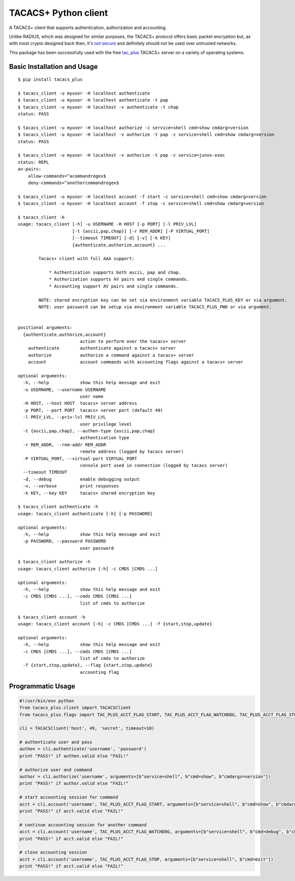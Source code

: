 TACACS+ Python client
=====================

|Build Status|

A TACACS+ client that supports authentication, authorization and
accounting.

Unlike RADIUS, which was designed for similar purposes, the TACACS+
protocol offers basic packet encryption but, as with most crypto
designed back then, it's `not
secure <http://www.openwall.com/articles/TACACS+-Protocol-Security>`__
and definitely should not be used over untrusted networks.

This package has been successfully used with the free
`tac\_plus <http://www.shrubbery.net/tac_plus/>`__ TACACS+ server on a
variety of operating systems.

Basic Installation and Usage
~~~~~~~~~~~~~~~~~~~~~~~~~~~~

::

    $ pip install tacacs_plus

    $ tacacs_client -u myuser -H localhost authenticate
    $ tacacs_client -u myuser -H localhost authenticate -t pap
    $ tacacs_client -u myuser -H localhost -v authenticate -t chap
    status: PASS

    $ tacacs_client -u myuser -H localhost authorize -c service=shell cmd=show cmdarg=version
    $ tacacs_client -u myuser -H localhost -v authorize -t pap -c service=shell cmd=show cmdarg=version
    status: PASS

    $ tacacs_client -u myuser -H localhost -v authorize -t pap -c service=junos-exec
    status: REPL
    av-pairs:
        allow-commands=^acommandregex$
        deny-commands=^anothercommandregex$

    $ tacacs_client -u myuser -H localhost account -f start -c service=shell cmd=show cmdarg=version
    $ tacacs_client -u myuser -H localhost account -f stop -c service=shell cmd=show cmdarg=version

    $ tacacs_client -h
    usage: tacacs_client [-h] -u USERNAME -H HOST [-p PORT] [-l PRIV_LVL]
                         [-t {ascii,pap,chap}] [-r REM_ADDR] [-P VIRTUAL_PORT]
                         [--timeout TIMEOUT] [-d] [-v] [-k KEY]
                         {authenticate,authorize,account} ...

            Tacacs+ client with full AAA support:

                * Authentication supports both ascii, pap and chap.
                * Authorization supports AV pairs and single commands.
                * Accounting support AV pairs and single commands.

            NOTE: shared encryption key can be set via environment variable TACACS_PLUS_KEY or via argument.
            NOTE: user password can be setup via environment variable TACACS_PLUS_PWD or via argument.


    positional arguments:
      {authenticate,authorize,account}
                            action to perform over the tacacs+ server
        authenticate        authenticate against a tacacs+ server
        authorize           authorize a command against a tacacs+ server
        account             account commands with accounting flags against a tacacs+ server

    optional arguments:
      -h, --help            show this help message and exit
      -u USERNAME, --username USERNAME
                            user name
      -H HOST, --host HOST  tacacs+ server address
      -p PORT, --port PORT  tacacs+ server port (default 49)
      -l PRIV_LVL, --priv-lvl PRIV_LVL
                            user privilege level
      -t {ascii,pap,chap}, --authen-type {ascii,pap,chap}
                            authentication type
      -r REM_ADDR, --rem-addr REM_ADDR
                            remote address (logged by tacacs server)
      -P VIRTUAL_PORT, --virtual-port VIRTUAL_PORT
                            console port used in connection (logged by tacacs server)
      --timeout TIMEOUT
      -d, --debug           enable debugging output
      -v, --verbose         print responses
      -k KEY, --key KEY     tacacs+ shared encryption key

    $ tacacs_client authenticate -h
    usage: tacacs_client authenticate [-h] [-p PASSWORD]

    optional arguments:
      -h, --help            show this help message and exit
      -p PASSWORD, --password PASSWORD
                            user password

    $ tacacs_client authorize -h
    usage: tacacs_client authorize [-h] -c CMDS [CMDS ...]

    optional arguments:
      -h, --help            show this help message and exit
      -c CMDS [CMDS ...], --cmds CMDS [CMDS ...]
                            list of cmds to authorize

    $ tacacs_client account -h
    usage: tacacs_client account [-h] -c CMDS [CMDS ...] -f {start,stop,update}

    optional arguments:
      -h, --help            show this help message and exit
      -c CMDS [CMDS ...], --cmds CMDS [CMDS ...]
                            list of cmds to authorize
      -f {start,stop,update}, --flag {start,stop,update}
                            accounting flag

Programmatic Usage
~~~~~~~~~~~~~~~~~~

.. code:: python

    #!/usr/bin/env python
    from tacacs_plus.client import TACACSClient
    from tacacs_plus.flags import TAC_PLUS_ACCT_FLAG_START, TAC_PLUS_ACCT_FLAG_WATCHDOG, TAC_PLUS_ACCT_FLAG_STOP

    cli = TACACSClient('host', 49, 'secret', timeout=10)

    # authenticate user and pass
    authen = cli.authenticate('username', 'password')
    print "PASS!" if authen.valid else "FAIL!"

    # authorize user and command
    author = cli.authorize('username', arguments=[b"service=shell", b"cmd=show", b"cmdargs=version"])
    print "PASS!" if author.valid else "FAIL!"

    # start accounting session for command
    acct = cli.account('username', TAC_PLUS_ACCT_FLAG_START, arguments=[b"service=shell", b"cmd=show", b"cmdargs=version"])
    print "PASS!" if acct.valid else "FAIL!"

    # continue accounting session for another command
    acct = cli.account('username', TAC_PLUS_ACCT_FLAG_WATCHDOG, arguments=[b"service=shell", b"cmd=debug", b"cmdargs=aaa"])
    print "PASS!" if acct.valid else "FAIL!"

    # close accounting session
    acct = cli.account('username', TAC_PLUS_ACCT_FLAG_STOP, arguments=[b"service=shell", b"cmd=exit"])
    print "PASS!" if acct.valid else "FAIL!"

.. |Build Status| image:: https://travis-ci.org/ansible/tacacs_plus.svg?branch=master
   :target: https://travis-ci.org/ansible/tacacs_plus
